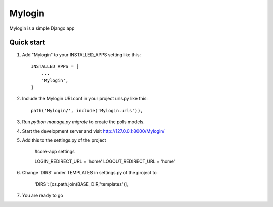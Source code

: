 =====
Mylogin
=====

Mylogin is a simple Django app 
 

Quick start
-----------

1. Add "Mylogin" to your INSTALLED_APPS setting like this::

    INSTALLED_APPS = [
        ...
        'Mylogin',
    ]

2. Include the Mylogin URLconf in your project urls.py like this::

    path('Mylogin/', include('Mylogin.urls')),

3. Run `python manage.py migrate` to create the polls models.

4. Start the development server and visit http://127.0.0.1:8000/Mylogin/ 
 
5. Add this to the settings.py of the project

		#core-app settings 

		LOGIN_REDIRECT_URL = 'home'
		LOGOUT_REDIRECT_URL = 'home'

6. Change 'DIRS' under TEMPLATES in settings.py of the project to

		'DIRS': [os.path.join(BASE_DIR,"templates")],

7. You are ready to go
